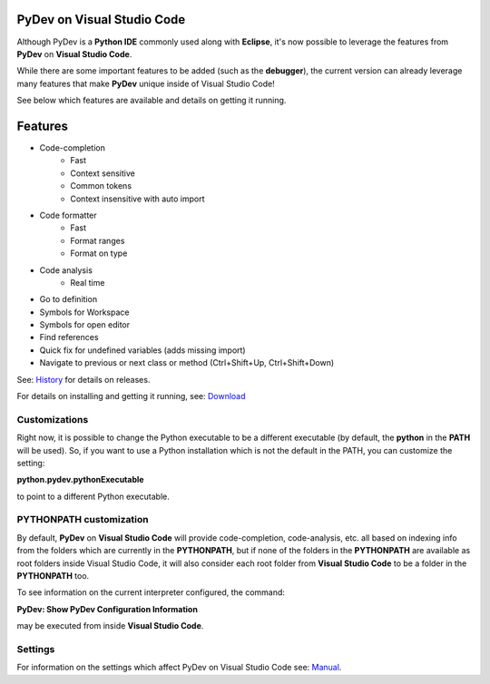 ..
    <image_area></image_area>


    <right_area2>
    <ul>
    PyDev for VSCode may be evaluated for 30 days but must be bought for continued use.<br/>
    <br/>
    See: <a href="license.html">license info</a> for details.<br/>
    <br/>

    Licenses may be purchased using Paypal and will be delivered to the e-mail specified during the checkout process.<br/>
    <br/>
    <br/>
    Promotional launch licensing price is <strong>USD 40.00</strong>.<br/>
    <br/>
    <br/>

	<strong>Buy Single-User License</strong><br/>
    <br/>

	<ul class="libutton">
	    <li class="libutton"><a class="libutton" href="https://www.paypal.com/cgi-bin/webscr?cmd=_s-xclick&amp;hosted_button_id=N929BMNSSUJHE">
	    Click to buy using<strong class="libutton">Paypal</strong>
	    </a>
	    </li>
    </ul>

    <br/>
    <br/>
    <br/>

	<strong>Buy Multi-User License</strong><br/>
    <br/>

	<ul class="libutton">
	    <li class="libutton"><a class="libutton" href="https://www.paypal.com/cgi-bin/webscr?cmd=_s-xclick&amp;hosted_button_id=ZHYGQQF7728EC">
	    Click to buy using<strong class="libutton">Paypal</strong>
	    </a>
	    </li>
    </ul>
    <br/>
    <br/>

	Note: your license should be delivered within a day after your purchase is completed
	(remember to check your spam folder too). If you don't find it within that timeframe,
	please contact fabiofz (at) gmail (dot) com.

    </ul>
    </right_area2>


PyDev on Visual Studio Code
=============================

Although PyDev is a **Python IDE** commonly used along with **Eclipse**, it's now possible to
leverage the features from **PyDev** on **Visual Studio Code**.

While there are some important features to be added (such as the **debugger**), the current version can
already leverage many features that make **PyDev** unique inside of Visual Studio Code!

See below which features are available and details on getting it running.

Features
=============================

* Code-completion
    * Fast
    * Context sensitive
    * Common tokens
    * Context insensitive with auto import

* Code formatter
    * Fast
    * Format ranges
    * Format on type

* Code analysis
    * Real time

* Go to definition

* Symbols for Workspace

* Symbols for open editor

* Find references

* Quick fix for undefined variables (adds missing import)

* Navigate to previous or next class or method (Ctrl+Shift+Up, Ctrl+Shift+Down)

.. _History: history.html

See: `History`_ for details on releases.

.. _Download: download.html

For details on installing and getting it running, see: `Download`_

Customizations
----------------

Right now, it is possible to change the Python executable to be a different executable
(by default, the **python** in the **PATH** will be used). So, if you
want to use a Python installation which is not the default in the PATH, you can customize the setting:

**python.pydev.pythonExecutable**

to point to a different Python executable.

PYTHONPATH customization
-------------------------

By default, **PyDev** on **Visual Studio Code** will provide code-completion, code-analysis, etc. all based on indexing
info from the folders which are currently in the **PYTHONPATH**, but if none of the folders in the
**PYTHONPATH** are available as root folders inside Visual Studio Code, it will also consider each root folder
from **Visual Studio Code** to be a folder in the **PYTHONPATH** too.

To see information on the current interpreter configured, the command:

**PyDev: Show PyDev Configuration Information**

may be executed from inside **Visual Studio Code**.


Settings
--------------------------

.. _Manual: manual.html

For information on the settings which affect PyDev on Visual Studio Code see: `Manual`_.
